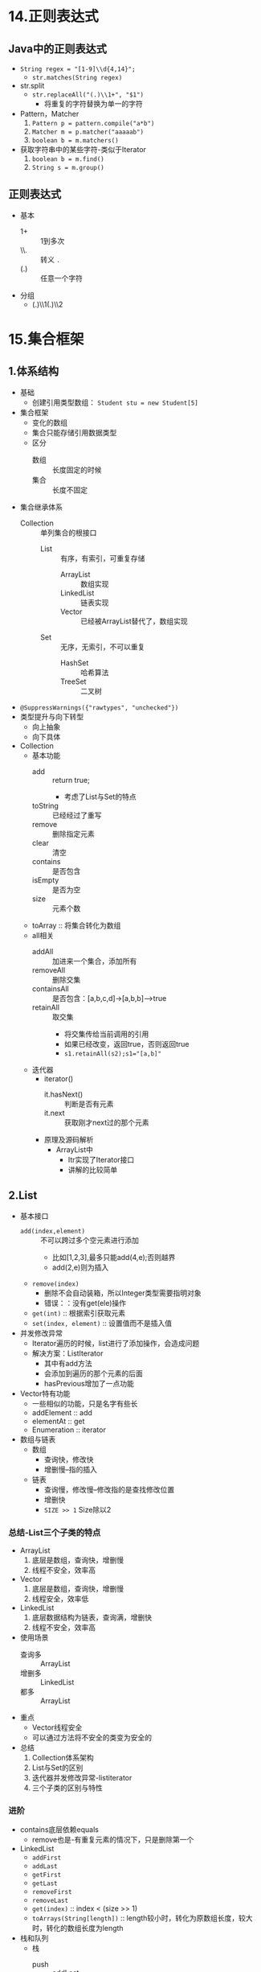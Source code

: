 * 14.正则表达式
  :LOGBOOK:
  CLOCK: [2018-04-15 周日 13:56]--[2018-04-15 周日 14:18] =>  0:22
  :END:

** Java中的正则表达式

+ ~String regex = "[1-9]\\d{4,14}";~
  + ~str.matches(String regex)~
+ str.split
  + ~str.replaceAll("(.)\\1+", "$1")~
    + 将重复的字符替换为单一的字符
+ Pattern，Matcher
  1. ~Pattern p = pattern.compile("a*b")~
  2. ~Matcher m = p.matcher("aaaaab")~
  3. ~boolean b = m.matchers()~
+ 获取字符串中的某些字符-类似于Iterator
  1. ~boolean b = m.find()~
  2. ~String s = m.group()~

** 正则表达式

+ 基本
  + 1+ :: 1到多次
  + \\. :: 转义 ~.~
  + (.) :: 任意一个字符 
+ 分组
  + (.)\\1(.)\\2

* 15.集合框架
  :LOGBOOK:
  CLOCK: [2018-04-15 周日 17:52]--[2018-04-15 周日 20:03] =>  2:11
  CLOCK: [2018-04-15 周日 15:12]--[2018-04-15 周日 16:24] =>  1:12
  :END:

** 1.体系结构

+ 基础
  + 创建引用类型数组： ~Student stu = new Student[5]~
+ 集合框架
  + 变化的数组
  + 集合只能存储引用数据类型
  + 区分
    + 数组 :: 长度固定的时候
    + 集合 :: 长度不固定
+ 集合继承体系
  + Collection :: 单列集合的根接口
    + List :: 有序，有索引，可重复存储
      + ArrayList :: 数组实现
      + LinkedList :: 链表实现
      + Vector :: 已经被ArrayList替代了，数组实现
    + Set :: 无序，无索引，不可以重复
      + HashSet :: 哈希算法
      + TreeSet :: 二叉树 
+ ~@SuppressWarnings({"rawtypes", "unchecked"})~
+ 类型提升与向下转型
  + 向上抽象
  + 向下具体


+ Collection
  + 基本功能
    + add :: return true;
      + 考虑了List与Set的特点
    + toString :: 已经经过了重写
    + remove :: 删除指定元素
    + clear :: 清空
    + contains :: 是否包含
    + isEmpty :: 是否为空
    + size :: 元素个数
  + toArray :: 将集合转化为数组
  + all相关
    + addAll :: 加进来一个集合，添加所有
    + removeAll :: 删除交集
    + containsAll :: 是否包含：[a,b,c,d]->[a,b,b]-->true
    + retainAll :: 取交集
      + 将交集传给当前调用的引用
      + 如果已经改变，返回true，否则返回true
      + ~s1.retainAll(s2);s1="[a,b]"~
  + 迭代器
    + iterator()
      + it.hasNext() :: 判断是否有元素
      + it.next :: 获取刚才next过的那个元素
    + 原理及源码解析
      + ArrayList中
        + Itr实现了Iterator接口
        + 讲解的比较简单

** 2.List

+ 基本接口
  + ~add(index,element)~ :: 不可以跨过多个空元素进行添加
    + 比如[1,2,3],最多只能add(4,e);否则越界
    + add(2,e)则为插入
  + ~remove(index)~
    + 删除不会自动装箱，所以Integer类型需要指明对象
    + 错误：：没有get(ele)操作
  + ~get(int)~ :: 根据索引获取元素
  + ~set(index, element)~ :: 设置值而不是插入值
+ 并发修改异常
  + Iterator遍历的时候，list进行了添加操作，会造成问题
  + 解决方案：ListIterator
    + 其中有add方法
    + 会添加到遍历的那个元素的后面
    + hasPrevious增加了一点功能
+ Vector特有功能
  + 一些相似的功能，只是名字有些长
  + addElement :: add
  + elementAt :: get
  + Enumeration :: iterator

+ 数组与链表
  + 数组
    + 查询快，修改快
    + 增删慢--指的插入
  + 链表
    + 查询慢，修改慢--修改指的是查找修改位置
    + 增删快
    + ~SIZE >> 1~ Size除以2

*** 总结-List三个子类的特点

+ ArrayList
  1. 底层是数组，查询快，增删慢
  2. 线程不安全，效率高
+ Vector
  1. 底层是数组，查询快，增删慢
  2. 线程安全，效率低
+ LinkedList
  1. 底层数据结构为链表，查询满，增删快
  2. 线程不安全，效率高
+ 使用场景
  + 查询多 :: ArrayList
  + 增删多 :: LinkedList
  + 都多 :: ArrayList
+ 重点
  + Vector线程安全
  + 可以通过方法将不安全的类变为安全的

+ 总结
  1) Collection体系架构
  2) List与Set的区别
  3) 迭代器并发修改异常-listiterator
  4) 三个子类的区别与特性

*** 进阶
    :LOGBOOK:
    CLOCK: [2018-04-16 周一 10:05]--[2018-04-16 周一 10:56] =>  0:51
    CLOCK: [2018-04-15 周日 21:31]--[2018-04-15 周日 23:02] =>  1:31
    :END:

+ contains底层依赖equals
  + remove也是-有重复元素的情况下，只是删除第一个
+ LinkedList
  + ~addFirst~
  + ~addLast~
  + ~getFirst~
  + ~getLast~
  + ~removeFirst~
  + ~removeLast~
  + ~get(index)~ :: index < (size >> 1)
  + ~toArrays(String[length])~ :: length较小时，转化为原数组长度，较大时，转化的数组长度为length
+ 栈和队列
  + 栈
    + push :: addLast
    + pop :: removeLast
  + 队列
    + push :: addLast
    + pop :: removeFirst
+ 泛型
  + 设定一种数据类型的范围
  + 将运行期的错误转换到编译期，提高安全性
    + 在编码时就给出提示
  + 泛型的由来
    1) 通过Object转型问题引入
       1) 传入传出时的转型问题
       2) setObj(Person),getObj->Person
    2) ~public class Tool<P>~ :: 类
    3) ~public <T> void show(T t)~ :: 方法
       1) ~a.show(Person)~
       2) 最好与类的泛型一致
    4) 静态方法需要声明自己的泛型
       1) 静态方法创建随着类的加载而加载
  + 泛型在接口上的使用
    + ~interface Inter<T>~
    + ~class Demo implements Inter<String>~
      + 推荐
    + ~class Demo2<T> implements Inter<T>~
  + 泛型通配符<?>
    + ~List<?> list = new Inter<>();~
    + ~? extends E~ :: 向下限定
      + ~addAll(Collection<? extends E> c)~
    + ~? super E~ :: 向上限定

+ 三种迭代能否删除 :: 都可以删除了，测试环境1.8
  + for :: 可以删除，需要调整索引
  + Iterator :: 可以删除，需要使用 ~it.remove()~
  + foreach :: 不可以删除--现在可以删除了

+ 可变参数
  + ~public void print(int... arr)~ :: 本质上是一个数组
  + ~public void print(int[] arr)~ :: 等同
  + 多个参数的情况下，可变参数需要是最后一个，即使不同类型也不可以
+ Arrays
  + ~asList~ :: 数组转化成集合
    + 数组转换为集合之后，不可以增加或减少元素
    + 生成的集合不是 ~ArrayList~ ，而是 ~java.util.Arrays$ArrayList~,一个内部类
    + 传入一个 ~int[]~ 不会得到多个元素的int集合，而是得到只有一个元素，其为数组的集合
    + 想要正常使用，需要使用包装类，才可以识别为一个对象数组

+ 总结
  1) remove与contains的原理与细节
  2) 泛型使用方法与泛型通配符
  3) 三种迭代特点
  4) 数组与集合的相互转换
     1) asList的特点

** 3.Set
   :LOGBOOK:
   CLOCK: [2018-04-16 周一 11:49]--[2018-04-16 周一 13:27] =>  1:38
   :END:

+ 无序，元素不重复
+ HashSet，LinkedHashSet(存取相同)，TreeSet（排序）

*** Set

*** HashSet

+ 实现Set
  + 不保证Set的迭代顺序
  + 不保证顺序永久不变--每次遍历的结果顺序可能不同（修改后可能有变化）
  + 唯一性通过hashCode与equals保证
    + hash不同就不用通过equals进行比较
    + hash相同，equals不同时，使用了桶结构（链表）
      + hashCode :: int
      + 属性相同，hash一定相同，属性不同，hash属性尽量不同 
    + 可以自动生成：通过乘法来减少碰撞的概率
      + ~result = 31 * result + age~
        + result为name的哈希，name为空时得0
        + 31为质数，公约数少
        + 2^5-1 :: (2 << 4) -1
        + getClass :: 字节码对象唯一
    + add后，先查看是否有相似的hashCode的对象，如果有载查询equals

*** LinkedHashSet

+ 特点
  + 使用链表实现
  + Set集合中唯一一个保证存取顺序相同的
  + 效率稍低
+ 保证顺序可以使用本类
  + char :: 包装类 ~Character~
+ 去除重复元素
  + ~linkSet.addAll(list)~
  + ~list.clear()~
  + ~list.addAll(linkSet)~

*** TreeSet

+ 对元素进行排序，可以保持唯一
  + 需要实现 ~Comparable~ 接口，用于排序
    + 正数：顺序不变
    + 负数：双方交换
    + Integer :: this.value - otherValue
      + 抽象形式，实现使用的是0,-1,1的条件判断
  + 原理：负数存在左边（小的），正数存在右边。节点调用对比
+ 比较器排序
  + 构造的时候传入 ~Compartor~ 实现
  + ~return 1~ 表示 ~o1~ 比较大
  + 有一个问题，长度相同时由于set特性不会存入，所以需要str.hashCode进行区分
  + 保留重复元素进行排序
    + 比较器 ~return num == 0 ? 1 : num~
    + 不使其返回0即可

*** 总结

+ HashSet
  + hashCode与Equals保证唯一
    + hashCode自定义 :: 乘以31-> (2 << 4) -1
+ TreeSet
  + Comparable 接口
  + Compartor 构造
    + 实现保留重复 :: 去除0的返回值


** 4.Map
   :LOGBOOK:
   CLOCK: [2018-04-19 周四 11:16]--[2018-04-19 周四 11:34] =>  0:18
   CLOCK: [2018-04-18 周三 12:48]--[2018-04-18 周三 15:40] =>  2:52
   :END:
  
+ 双列集合的根接口
  + Collection是单列集合
+ API中
  + 将键映射到对象
  + 一个映射不能包含重复的键
  + 每个键最多映射一个值
  + Map的键是唯一的，Collection的Set也是唯一的
    + Map :: 针对键有效
      + HashMap
        + LinkedHashMap
      + TreeMap
    + Set :: 针对元素有效
      + HashSet  :: 底层依赖的HashMap
        + LinkedHashSet
      + TreeSet
+ [ ] 为什么是Set依赖Map呢
  + 好处都有啥？
    + 可以共用一套Hash算法
    + 反过来难以解决映射问题

*** Map

+ HashMap无法保证存取一致
+ V put(K, V);
  + 返回被覆盖的值,如果没有，返回null
  + 相同的键不存储，覆盖值
+ clear
+ remove(key)
  + 这些判断的依据是什么？
  + 貌似不排序依靠hashcode与equals
  + 排序依靠comparable
+ containsKey
+ containsValue
+ isEmpty
+ Set<Map.Entry<K, V>> entrySet :: 获取键值对的集合
+ keySet :: 获取键的集合
+ get(key) :: 根据键获取值
+ values() :: 获取值的集合
+ size() :: 03start

+ Map遍历
  + 不能使用Iterator
  + 可以使用entrySet [0/1]
    + [ ] HashSet是基于HashMap实现的
    + Map中包括了Set的相关东西
  + 可以使用foreach进行便利

*** HashMap

+ Entry
  + 实现了Map.Entry
+ 保证键唯一
  + hashCode + equals
  + toString重写
+ 取代了Hashtable
  + 共同点
    + 都使用Hash算法
    + 都是双列集合
  + 区别
    + HashMap
      + 线程不安全，JDK1.2 : rehash时会产生循环链表
      + 可以保存null的键与值
    + Hashtable
      + 线程安全，JDK1.0
      + 不可以保存null的键与值
+ Hash算法使用的是 ~&~ 的方式，速度较快
  + 所以最好长度使用2的次方，默认是16
+ 线程不安全，由于rehash时可能会生成环链

*** LinkedHashMap
    :LOGBOOK:
    CLOCK: [2018-04-19 周四 11:14]--[2018-04-19 周四 11:16] =>  0:02
    :END:

+ 特点
  + Linked :: 保证怎么存怎么取
  + HashMap :: 保证键值对的存储形式


*** TreeMap

+ 特点
  + comparable
  + compartor :: 对比键的值

** Collections

+ 方法
  + sort :: 排序
  + binarySearch :: 二分查找
    + 如果未找到，则返回[负的插入点-1] 
  + T max :: 最大值
  + reverse :: 反转
  + shuffle :: 随机替换，洗牌
+ String str.concat(str2) :: 连接两个字符串 
+ 斗地主demo
  + 洗牌洗索引
  + 发牌后排序即可

** 5.泛型固定下边界 [0/1]

+ ? super E :: 泛型固定下边界
  + 可以接收父类
+ ? extend E :: 泛型固定上边界
  + 只要继承自E都可以
  + 可以接收子类对象
+ [ ] PECS 原则
  + 如果要从集合中读取类型T的数据， 并且不能写入，可以使用 上界通配符(<? extends>)—Producer Extends。
  + 如果要从集合中写入类型T 的数据， 并且不需要读取，可以使用下界通配符(<? super>)—Consumer Super。

  + 如果既要存又要取， 那么就要使用任何通配符。

** 6.总结 [0/8]

+ [ ] 体系结构 [0/2]
  + [ ] 概念
  + [ ] 体系结构
+ [ ] Collection [0/1]
  + [ ] 基本功能
    + all 包含的范围
+ [ ] List [0/7]
  + [ ] 基本接口
    + Integer对象的删除问题
  + [ ] 迭代器的问题 :: 并发修改异常
  + [ ] 数组与链表的区别
  + [ ] List基本总结
  + [ ] contains底层依赖
  + [ ] 迭代是否可以删除
  + [ ] asList
+ [ ] Set [0/3]
  + [ ] HashSet [0/1]
    + [ ] 基本特点
  + [ ] LinkedHashSet
  + [ ] TreeSet
+ [ ] Map [0/4]
  + [ ] 基本概念
  + [ ] HashMap
  + [ ] LinkedHashMap
  + [ ] TreeMap
+ [ ] Collection [0/0]
+ [ ] 泛型固定下边界 [0/0]
+ [ ] 随手笔记 [0/2]
  + [ ] 引用类型数组创建
  + [ ] 注解去除警告

* 19.异常与File
  
* 20.IO流

* 24.多线程

* 26.网络编程

* 27.反射
